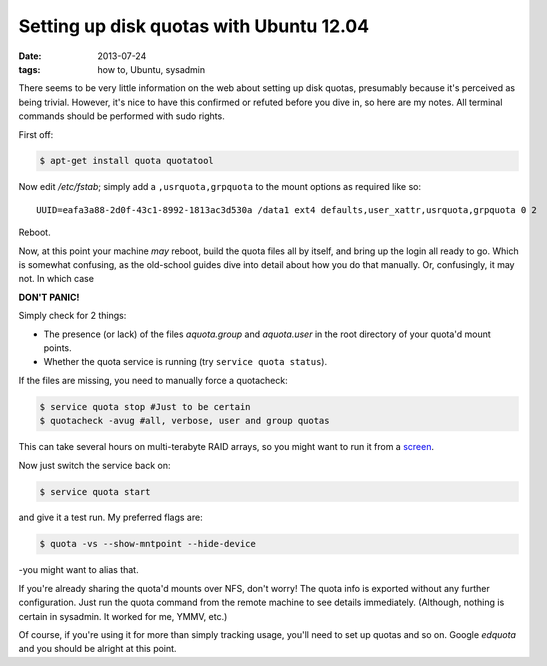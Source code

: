 
########################################
Setting up disk quotas with Ubuntu 12.04
########################################
:date: 2013-07-24
:tags: how to, Ubuntu, sysadmin

There seems to be very little information on the web about setting up disk 
quotas, presumably because it's perceived as being trivial. 
However, it's nice to have this confirmed or refuted before you dive in, 
so here are my notes. 
All terminal commands should be performed with sudo rights. 

First off:

.. code-block:: bash

   $ apt-get install quota quotatool
   
Now edit */etc/fstab*; simply add a ``,usrquota,grpquota`` to the mount options 
as required like so::

   UUID=eafa3a88-2d0f-43c1-8992-1813ac3d530a /data1 ext4 defaults,user_xattr,usrquota,grpquota 0 2


Reboot.

Now, at this point your machine *may* reboot, build the quota files all by 
itself, and bring up the login all ready to go. 
Which is somewhat confusing, as the old-school guides dive into detail about 
how you do that manually. Or, confusingly, it may not. 
In which case 

**DON'T PANIC!**

Simply check for 2 things:

- The presence (or lack) of the files *aquota.group* and *aquota.user* 
  in the root directory of your quota'd mount points.
- Whether the quota service is running (try ``service quota status``).

If the files are missing, you need to manually force a quotacheck:

.. code-block:: bash

   $ service quota stop #Just to be certain
   $ quotacheck -avug #all, verbose, user and group quotas

This can take several hours on multi-terabyte RAID arrays, so you might want 
to run it from a `screen <http://en.wikipedia.org/wiki/GNU_Screen>`_.

Now just switch the service back on:

.. code-block:: bash

   $ service quota start

and give it a test run. My preferred flags are:

.. code-block:: bash

   $ quota -vs --show-mntpoint --hide-device

-you might want to alias that.

If you're already sharing the quota'd mounts over NFS, don't worry! 
The quota info is exported without any further configuration. 
Just run the quota command from the remote machine to see details immediately. 
(Although, nothing is certain in sysadmin. It worked for me, YMMV, etc.)

Of course, if you're using it for more than simply tracking usage, 
you'll need to set up quotas and so on. 
Google *edquota* and you should be alright at this point.
